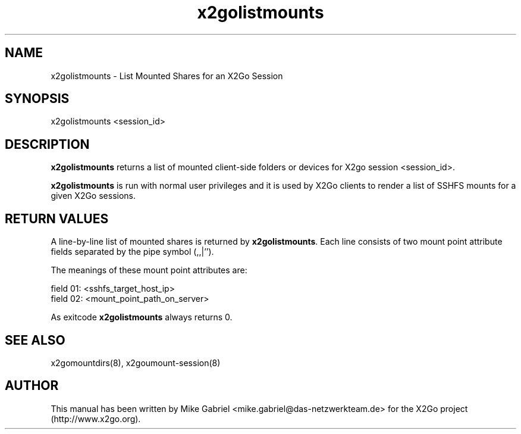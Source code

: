 '\" -*- coding: utf-8 -*-
.if \n(.g .ds T< \\FC
.if \n(.g .ds T> \\F[\n[.fam]]
.de URL
\\$2 \(la\\$1\(ra\\$3
..
.if \n(.g .mso www.tmac
.TH x2golistmounts 8 "Sep 2012" "Version 3.2.x.y" "X2Go Server Tool"
.SH NAME
x2golistmounts \- List Mounted Shares for an X2Go Session
.SH SYNOPSIS
'nh
.fi
.ad l
x2golistmounts <session_id>

.SH DESCRIPTION
\fBx2golistmounts\fR returns a list of mounted client-side folders or devices for X2go
session <session_id>.
.PP
\fBx2golistmounts\fR is run with normal user privileges and it is used by X2Go clients to render
a list of SSHFS mounts for a given X2Go sessions.
.SH RETURN VALUES
A line-by-line list of mounted shares is returned by \fBx2golistmounts\fR. Each line consists of
two mount point attribute fields separated by the pipe symbol (,,|'').
.PP
The meanings of these mount point attributes are:

  field 01: <sshfs_target_host_ip>
  field 02: <mount_point_path_on_server>

As exitcode \fBx2golistmounts\fR always returns 0.
.SH SEE ALSO
x2gomountdirs(8), x2goumount-session(8)
.SH AUTHOR
This manual has been written by Mike Gabriel <mike.gabriel@das-netzwerkteam.de> for the X2Go project
(http://www.x2go.org).
